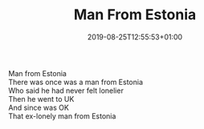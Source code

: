 #+TITLE: Man From Estonia
#+DATE: 2019-08-25T12:55:53+01:00
#+DRAFT: false
#+CATEGORIES[]: poems limericks
#+TAGS[]: Estonia

Man from Estonia\\
There was once was a man from Estonia\\
Who said he had never felt lonelier\\
Then he went to UK\\
And since was OK\\
That ex-lonely man from Estonia
